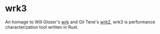 * wrk3

An homage to Will Glozer's [[https://github.com/wg/wrk][wrk]] and Gil Tene's [[https://github.com/giltene/wrk2][wrk2]], wrk3 is performance characterization tool written in Rust.
